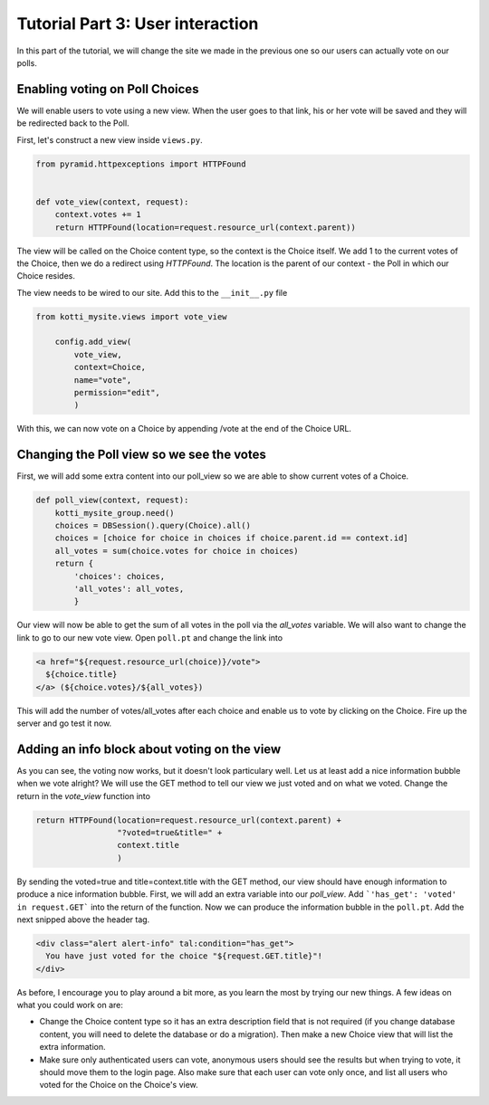 .. _tut-1:

Tutorial Part 3: User interaction
=================================

In this part of the tutorial, we will change the site we made in the previous
one so our users can actually vote on our polls.

Enabling voting on Poll Choices
-------------------------------

We will enable users to vote using a new view. When the user goes to that link,
his or her vote will be saved and they will be redirected back to the Poll.

First, let's construct a new view inside ``views.py``.

.. code-block:: python

  from pyramid.httpexceptions import HTTPFound


  def vote_view(context, request):
      context.votes += 1
      return HTTPFound(location=request.resource_url(context.parent))

The view will be called on the Choice content type, so the context is the
Choice itself. We add 1 to the current votes of the Choice, then we do a
redirect using *HTTPFound*. The location is the parent of our context - the
Poll in which our Choice resides.

The view needs to be wired to our site. Add this to the ``__init__.py`` file

.. code-block:: python

  from kotti_mysite.views import vote_view

      config.add_view(
          vote_view,
          context=Choice,
          name="vote",
          permission="edit",
          )

With this, we can now vote on a Choice by appending /vote at the end of the
Choice URL.

Changing the Poll view so we see the votes
------------------------------------------

First, we will add some extra content into our poll_view so we are able to show
current votes of a Choice.

.. code-block:: python

  def poll_view(context, request):
      kotti_mysite_group.need()
      choices = DBSession().query(Choice).all()
      choices = [choice for choice in choices if choice.parent.id == context.id]
      all_votes = sum(choice.votes for choice in choices)
      return {
          'choices': choices,
          'all_votes': all_votes,
          }

Our view will now be able to get the sum of all votes in the poll via the
*all_votes* variable. We will also want to change the link to go to our new
vote view.
Open ``poll.pt`` and change the link into

.. code-block:: html

  <a href="${request.resource_url(choice)}/vote">
    ${choice.title}
  </a> (${choice.votes}/${all_votes})

This will add the number of votes/all_votes after each choice and enable us to
vote by clicking on the Choice. Fire up the server and go test it now.

Adding an info block about voting on the view
---------------------------------------------

As you can see, the voting now works, but it doesn't look particulary well.
Let us at least add a nice information bubble when we vote alright? We will use
the GET method to tell our view we just voted and on what we voted. Change the
return in the *vote_view* function into

.. code-block:: python

  return HTTPFound(location=request.resource_url(context.parent) +
                   "?voted=true&title=" +
                   context.title
                   )

By sending the voted=true and title=context.title with the GET method, our view
should have enough information to produce a nice information bubble.
First, we will add an extra variable into our *poll_view*. Add ```'has_get':
'voted' in request.GET``` into the return of the function.
Now we can produce the information bubble in the ``poll.pt``. Add the next
snipped above the header tag.

.. code-block:: html

  <div class="alert alert-info" tal:condition="has_get">
    You have just voted for the choice "${request.GET.title}"!
  </div>

As before, I encourage you to play around a bit more, as you learn the most by
trying our new things. A few ideas on what you could work on are:

- Change the Choice content type so it has an extra description field that is
  not required (if you change database content, you will need to delete the database or do a migration). Then make a new Choice view that will list the extra information.
- Make sure only authenticated users can vote, anonymous users should see the
  results but when trying to vote, it should move them to the login page. Also
  make sure that each user can vote only once, and list all users who voted
  for the Choice on the Choice's view.

